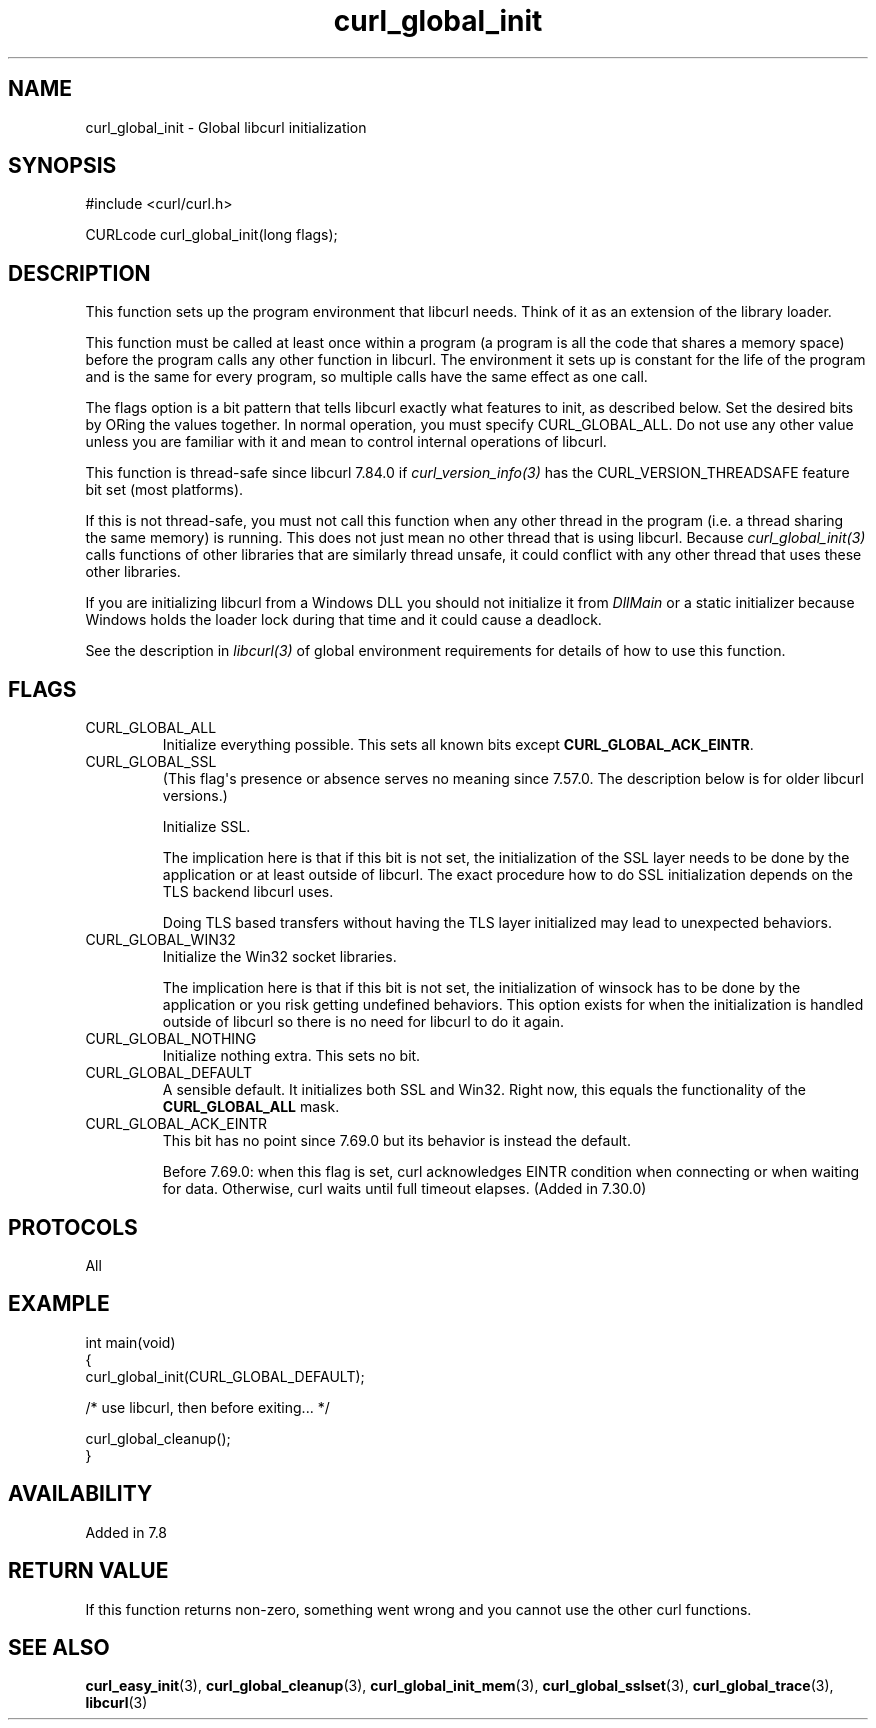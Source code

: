 .\" generated by cd2nroff 0.1 from curl_global_init.md
.TH curl_global_init 3 "March 27 2024" libcurl
.SH NAME
curl_global_init \- Global libcurl initialization
.SH SYNOPSIS
.nf
#include <curl/curl.h>

CURLcode curl_global_init(long flags);
.fi
.SH DESCRIPTION
This function sets up the program environment that libcurl needs. Think of it
as an extension of the library loader.

This function must be called at least once within a program (a program is all
the code that shares a memory space) before the program calls any other
function in libcurl. The environment it sets up is constant for the life of
the program and is the same for every program, so multiple calls have the same
effect as one call.

The flags option is a bit pattern that tells libcurl exactly what features to
init, as described below. Set the desired bits by ORing the values together.
In normal operation, you must specify CURL_GLOBAL_ALL. Do not use any other
value unless you are familiar with it and mean to control internal operations
of libcurl.

This function is thread\-safe since libcurl 7.84.0 if
\fIcurl_version_info(3)\fP has the CURL_VERSION_THREADSAFE feature bit set
(most platforms).

If this is not thread\-safe, you must not call this function when any other
thread in the program (i.e. a thread sharing the same memory) is running.
This does not just mean no other thread that is using libcurl. Because
\fIcurl_global_init(3)\fP calls functions of other libraries that are
similarly thread unsafe, it could conflict with any other thread that uses
these other libraries.

If you are initializing libcurl from a Windows DLL you should not initialize
it from \fIDllMain\fP or a static initializer because Windows holds the loader
lock during that time and it could cause a deadlock.

See the description in \fIlibcurl(3)\fP of global environment requirements for
details of how to use this function.
.SH FLAGS
.IP CURL_GLOBAL_ALL
Initialize everything possible. This sets all known bits except
\fBCURL_GLOBAL_ACK_EINTR\fP.
.IP CURL_GLOBAL_SSL
(This flag\(aqs presence or absence serves no meaning since 7.57.0. The
description below is for older libcurl versions.)

Initialize SSL.

The implication here is that if this bit is not set, the initialization of the
SSL layer needs to be done by the application or at least outside of
libcurl. The exact procedure how to do SSL initialization depends on the TLS
backend libcurl uses.

Doing TLS based transfers without having the TLS layer initialized may lead to
unexpected behaviors.
.IP CURL_GLOBAL_WIN32
Initialize the Win32 socket libraries.

The implication here is that if this bit is not set, the initialization of
winsock has to be done by the application or you risk getting undefined
behaviors. This option exists for when the initialization is handled outside
of libcurl so there is no need for libcurl to do it again.
.IP CURL_GLOBAL_NOTHING
Initialize nothing extra. This sets no bit.
.IP CURL_GLOBAL_DEFAULT
A sensible default. It initializes both SSL and Win32. Right now, this equals
the functionality of the \fBCURL_GLOBAL_ALL\fP mask.
.IP CURL_GLOBAL_ACK_EINTR
This bit has no point since 7.69.0 but its behavior is instead the default.

Before 7.69.0: when this flag is set, curl acknowledges EINTR condition when
connecting or when waiting for data. Otherwise, curl waits until full timeout
elapses. (Added in 7.30.0)
.SH PROTOCOLS
All
.SH EXAMPLE
.nf
int main(void)
{
  curl_global_init(CURL_GLOBAL_DEFAULT);

  /* use libcurl, then before exiting... */

  curl_global_cleanup();
}
.fi
.SH AVAILABILITY
Added in 7.8
.SH RETURN VALUE
If this function returns non\-zero, something went wrong and you cannot use the
other curl functions.
.SH SEE ALSO
.BR curl_easy_init (3),
.BR curl_global_cleanup (3),
.BR curl_global_init_mem (3),
.BR curl_global_sslset (3),
.BR curl_global_trace (3),
.BR libcurl (3)
